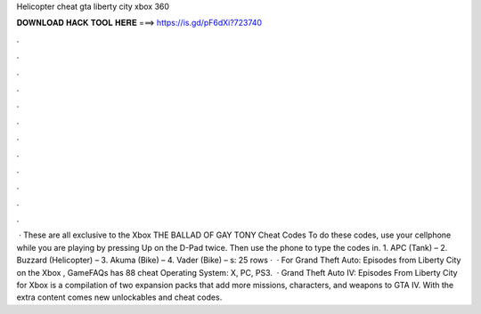 Helicopter cheat gta liberty city xbox 360

𝐃𝐎𝐖𝐍𝐋𝐎𝐀𝐃 𝐇𝐀𝐂𝐊 𝐓𝐎𝐎𝐋 𝐇𝐄𝐑𝐄 ===> https://is.gd/pF6dXi?723740

.

.

.

.

.

.

.

.

.

.

.

.

 · These are all exclusive to the Xbox THE BALLAD OF GAY TONY Cheat Codes To do these codes, use your cellphone while you are playing by pressing Up on the D-Pad twice. Then use the phone to type the codes in. 1. APC (Tank) – 2. Buzzard (Helicopter) – 3. Akuma (Bike) – 4. Vader (Bike) – s:  25 rows ·  · For Grand Theft Auto: Episodes from Liberty City on the Xbox , GameFAQs has 88 cheat Operating System: X, PC, PS3.  · Grand Theft Auto IV: Episodes From Liberty City for Xbox is a compilation of two expansion packs that add more missions, characters, and weapons to GTA IV. With the extra content comes new unlockables and cheat codes.